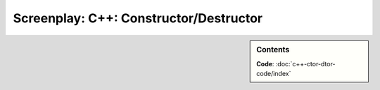 Screenplay: C++: Constructor/Destructor
=======================================

.. sidebar:: Contents

   .. contents::
      :local:

   **Code**: :doc:`c++-ctor-dtor-code/index`

